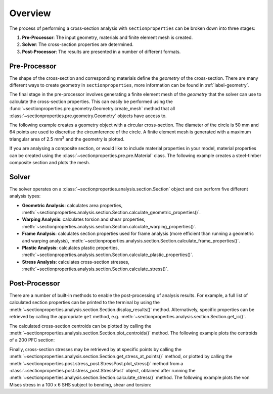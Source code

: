 Overview
========

The process of performing a cross-section analysis with ``sectionproperties`` can be
broken down into three stages:

1. **Pre-Processor**: The input geometry, materials and finite element mesh is created.
2. **Solver**: The cross-section properties are determined.
3. **Post-Processor**: The results are presented in a number of different formats.

Pre-Processor
-------------

The shape of the cross-section and corresponding materials define the *geometry* of the
cross-section. There are many different ways to create geometry in
``sectionproperties``, more information can be found in :ref:`label-geometry`.

The final stage in the pre-processor involves generating a finite element mesh of
the *geometry* that the solver can use to calculate the cross-section properties.
This can easily be performed using the
:func:`~sectionproperties.pre.geometry.Geometry.create_mesh` method that all
:class:`~sectionproperties.pre.geometry.Geometry` objects have access to.

The following example creates a geometry object with a circular cross-section. The
diameter of the circle is 50 mm and 64 points are used to discretise the circumference
of the circle. A finite element mesh is generated with a maximum triangular area of
2.5 mm\ :sup:`2` and the geometry is plotted.

.. plot::
    :include-source: True
    :caption: Circular Section

    from sectionproperties.pre.library import circular_section

    geom = circular_section(d=50, n=64)
    geom.create_mesh(mesh_sizes=[2.5])
    geom.plot_geometry()

If you are analysing a composite section, or would like to include material properties
in your model, material properties can be created using the
:class:`~sectionproperties.pre.pre.Material` class. The following example creates a
steel-timber composite section and plots the mesh.

.. plot::
    :include-source: True
    :caption: Steel-Timber Composite Section

    from sectionproperties.pre import Material
    from sectionproperties.pre.library import rectangular_section, channel_section
    from sectionproperties.analysis import Section

    # create materials
    steel = Material(
        name="Steel",
        elastic_modulus=200e3,
        poissons_ratio=0.3,
        density=7.85e-6,
        yield_strength=500,
        color="grey",
    )
    timber = Material(
        name="Timber",
        elastic_modulus=8e3,
        poissons_ratio=0.35,
        density=6.5e-7,
        yield_strength=20,
        color="burlywood",
    )

    # create individual geometry objects
    pfc = channel_section(d=250, b=90, t_f=15, t_w=8, r=12, n_r=8, material=steel)
    rect = rectangular_section(d=350, b=120, material=timber)
    pfc_right = pfc.align_center(align_to=rect).align_to(other=rect, on="right")
    pfc_left = pfc_right.mirror_section(axis="y", mirror_point=(60, 0))

    # combine into single geometry and mesh
    geom = rect + pfc_left + pfc_right
    geom.create_mesh(mesh_sizes=[50.0, 10.0, 10.0])

    # create section object and plot the mesh
    sec = Section(geometry=geom)
    sec.plot_mesh()

Solver
------

The solver operates on a :class:`~sectionproperties.analysis.section.Section` object and
can perform five different analysis types:

- **Geometric Analysis**: calculates area properties,
  :meth:`~sectionproperties.analysis.section.Section.calculate_geometric_properties()`.
- **Warping Analysis**: calculates torsion and shear properties,
  :meth:`~sectionproperties.analysis.section.Section.calculate_warping_properties()`.
- **Frame Analysis**: calculates section properties used for frame analysis (more
  efficient than running a geometric and warping analysis),
  :meth:`~sectionproperties.analysis.section.Section.calculate_frame_properties()`.
- **Plastic Analysis**: calculates plastic properties,
  :meth:`~sectionproperties.analysis.section.Section.calculate_plastic_properties()`.
- **Stress Analysis**: calculates cross-section stresses,
  :meth:`~sectionproperties.analysis.section.Section.calculate_stress()`.

Post-Processor
--------------

There are a number of built-in methods to enable the post-processing of analysis
results. For example, a full list of calculated section properties can be printed to the
terminal by using the
:meth:`~sectionproperties.analysis.section.Section.display_results()` method.
Alternatively, specific properties can be retrieved by calling the appropriate ``get``
method, e.g. :meth:`~sectionproperties.analysis.section.Section.get_ic()`.

The calculated cross-section centroids can be plotted by calling the
:meth:`~sectionproperties.analysis.section.Section.plot_centroids()` method. The
following example plots the centroids of a 200 PFC section:

.. plot::
    :include-source: True
    :caption: 200 PFC elastic, plastic and shear centroids

    from sectionproperties.pre.library import channel_section
    from sectionproperties.analysis import Section

    geom = channel_section(d=200, b=75, t_f=12, t_w=6, r=12, n_r=8)
    geom.create_mesh(mesh_sizes=[5.0])

    sec = Section(geom)
    sec.calculate_geometric_properties()
    sec.calculate_plastic_properties()
    sec.calculate_warping_properties()

    sec.plot_centroids()

Finally, cross-section stresses may be retrieved by at specific points by calling the
:meth:`~sectionproperties.analysis.section.Section.get_stress_at_points()` method, or
plotted by calling the
:meth:`~sectionproperties.post.stress_post.StressPost.plot_stress()` method from a
:class:`~sectionproperties.post.stress_post.StressPost` object, obtained after running
the :meth:`~sectionproperties.analysis.section.Section.calculate_stress()` method. The
following example plots the von Mises stress in a 100 x 6 SHS subject to bending, shear
and torsion:

.. plot::
    :include-source: True
    :caption: 100 x 6 SHS von Mises stress

    from sectionproperties.pre.library import rectangular_hollow_section
    from sectionproperties.analysis import Section

    geom = rectangular_hollow_section(d=100, b=100, t=6, r_out=15, n_r=8)
    geom.create_mesh(mesh_sizes=[5.0])

    sec = Section(geom)
    sec.calculate_geometric_properties()
    sec.calculate_warping_properties()
    stress = sec.calculate_stress(vx=20e3, mxx=15e6, mzz=15e6)

    stress.plot_stress(stress="vm", cmap="viridis", normalize=False)
